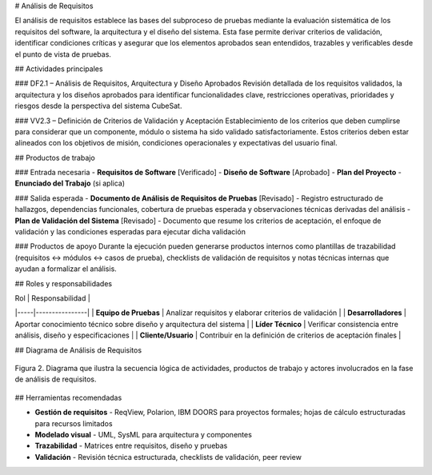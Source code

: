 # Análisis de Requisitos

El análisis de requisitos establece las bases del subproceso de pruebas mediante la evaluación sistemática de los requisitos del software, la arquitectura y el diseño del sistema. Esta fase permite derivar criterios de validación, identificar condiciones críticas y asegurar que los elementos aprobados sean entendidos, trazables y verificables desde el punto de vista de pruebas.

## Actividades principales

### DF2.1 – Análisis de Requisitos, Arquitectura y Diseño Aprobados
Revisión detallada de los requisitos validados, la arquitectura y los diseños aprobados para identificar funcionalidades clave, restricciones operativas, prioridades y riesgos desde la perspectiva del sistema CubeSat.

### VV2.3 – Definición de Criterios de Validación y Aceptación
Establecimiento de los criterios que deben cumplirse para considerar que un componente, módulo o sistema ha sido validado satisfactoriamente. Estos criterios deben estar alineados con los objetivos de misión, condiciones operacionales y expectativas del usuario final.

## Productos de trabajo

### Entrada necesaria
- **Requisitos de Software** [Verificado]
- **Diseño de Software** [Aprobado]  
- **Plan del Proyecto**
- **Enunciado del Trabajo** (si aplica)

### Salida esperada
- **Documento de Análisis de Requisitos de Pruebas** [Revisado] - Registro estructurado de hallazgos, dependencias funcionales, cobertura de pruebas esperada y observaciones técnicas derivadas del análisis
- **Plan de Validación del Sistema** [Revisado] - Documento que resume los criterios de aceptación, el enfoque de validación y las condiciones esperadas para ejecutar dicha validación

### Productos de apoyo
Durante la ejecución pueden generarse productos internos como plantillas de trazabilidad (requisitos ↔ módulos ↔ casos de prueba), checklists de validación de requisitos y notas técnicas internas que ayudan a formalizar el análisis.

## Roles y responsabilidades

| Rol | Responsabilidad |
|-----|----------------|
| **Equipo de Pruebas** | Analizar requisitos y elaborar criterios de validación |
| **Desarrolladores** | Aportar conocimiento técnico sobre diseño y arquitectura del sistema |
| **Líder Técnico** | Verificar consistencia entre análisis, diseño y especificaciones |
| **Cliente/Usuario** | Contribuir en la definición de criterios de aceptación finales |

## Diagrama de Análisis de Requisitos

.. figure:: _static/images/Guia_P1.png
   :alt: Diagrama general del subproceso de pruebas propuesto
   :width: 100%
   :align: center

   Figura 2. Diagrama que ilustra la secuencia lógica de actividades, productos de trabajo y actores involucrados en la fase de análisis de requisitos.

## Herramientas recomendadas

- **Gestión de requisitos** - ReqView, Polarion, IBM DOORS para proyectos formales; hojas de cálculo estructuradas para recursos limitados
- **Modelado visual** - UML, SysML para arquitectura y componentes  
- **Trazabilidad** - Matrices entre requisitos, diseño y pruebas
- **Validación** - Revisión técnica estructurada, checklists de validación, peer review
